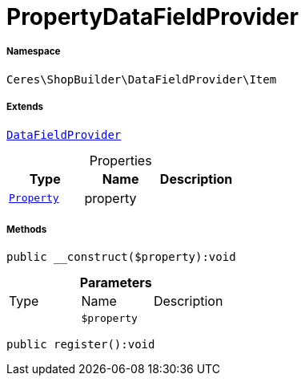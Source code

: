 :table-caption!:
:example-caption!:
:source-highlighter: prettify
:sectids!:
[[ceres__propertydatafieldprovider]]
= PropertyDataFieldProvider





===== Namespace

`Ceres\ShopBuilder\DataFieldProvider\Item`

===== Extends
xref:stable7@interface::Shopbuilder.adoc#shopbuilder_providers_datafieldprovider[`DataFieldProvider`]




.Properties
|===
|Type |Name |Description

| xref:stable7@interface::Property.adoc#property_models_property[`Property`]
    |property
    |
|===


===== Methods

[source%nowrap, php]
----

public __construct($property):void

----









.*Parameters*
|===
|Type |Name |Description
| 
a|`$property`
|
|===


[source%nowrap, php]
----

public register():void

----










